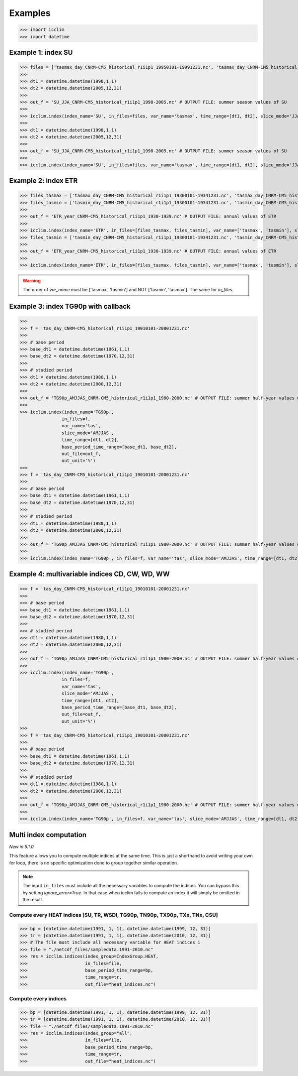 Examples
---------
>>> import icclim
>>> import datetime

Example 1: index SU
~~~~~~~~~~~~~~~~~~~
>>> files = ['tasmax_day_CNRM-CM5_historical_r1i1p1_19950101-19991231.nc', 'tasmax_day_CNRM-CM5_historical_r1i1p1_20000101-20041231.nc', 'tasmax_day_CNRM-CM5_historical_r1i1p1_20050101-20051231.nc']
>>>
>>> dt1 = datetime.datetime(1998,1,1)
>>> dt2 = datetime.datetime(2005,12,31)
>>>
>>> out_f = 'SU_JJA_CNRM-CM5_historical_r1i1p1_1998-2005.nc' # OUTPUT FILE: summer season values of SU
>>>
>>> icclim.index(index_name='SU', in_files=files, var_name='tasmax', time_range=[dt1, dt2], slice_mode='JJA', out_file=out_f)
>>>
>>> dt1 = datetime.datetime(1998,1,1)
>>> dt2 = datetime.datetime(2005,12,31)
>>>
>>> out_f = 'SU_JJA_CNRM-CM5_historical_r1i1p1_1998-2005.nc' # OUTPUT FILE: summer season values of SU
>>>
>>> icclim.index(index_name='SU', in_files=files, var_name='tasmax', time_range=[dt1, dt2], slice_mode='JJA', out_file=out_f)


Example 2: index ETR
~~~~~~~~~~~~~~~~~~~~
>>> files_tasmax = ['tasmax_day_CNRM-CM5_historical_r1i1p1_19300101-19341231.nc', 'tasmax_day_CNRM-CM5_historical_r1i1p1_19350101-19391231.nc']
>>> files_tasmin = ['tasmin_day_CNRM-CM5_historical_r1i1p1_19300101-19341231.nc', 'tasmin_day_CNRM-CM5_historical_r1i1p1_19350101-19391231.nc']
>>>
>>> out_f = 'ETR_year_CNRM-CM5_historical_r1i1p1_1930-1939.nc' # OUTPUT FILE: annual values of ETR
>>>
>>> icclim.index(index_name='ETR', in_files=[files_tasmax, files_tasmin], var_name=['tasmax', 'tasmin'], slice_mode='year', out_file=out_f)
>>> files_tasmin = ['tasmin_day_CNRM-CM5_historical_r1i1p1_19300101-19341231.nc', 'tasmin_day_CNRM-CM5_historical_r1i1p1_19350101-19391231.nc']
>>>
>>> out_f = 'ETR_year_CNRM-CM5_historical_r1i1p1_1930-1939.nc' # OUTPUT FILE: annual values of ETR
>>>
>>> icclim.index(index_name='ETR', in_files=[files_tasmax, files_tasmin], var_name=['tasmax', 'tasmin'], slice_mode='year', out_file=out_f)

.. warning:: The order of `var_name` must be ['tasmax', 'tasmin'] and NOT ['tasmin', 'tasmax']. The same for `in_files`.


Example 3: index TG90p with callback
~~~~~~~~~~~~~~~~~~~~~~~~~~~~~~~~~~~~
>>>
>>> f = 'tas_day_CNRM-CM5_historical_r1i1p1_19010101-20001231.nc'
>>>
>>> # base period
>>> base_dt1 = datetime.datetime(1961,1,1)
>>> base_dt2 = datetime.datetime(1970,12,31)
>>>
>>> # studied period
>>> dt1 = datetime.datetime(1980,1,1)
>>> dt2 = datetime.datetime(2000,12,31)
>>>
>>> out_f = 'TG90p_AMJJAS_CNRM-CM5_historical_r1i1p1_1980-2000.nc' # OUTPUT FILE: summer half-year values of TG90p
>>>
>>> icclim.index(index_name='TG90p',
                in_files=f,
                var_name='tas',
                slice_mode='AMJJAS',
                time_range=[dt1, dt2],
                base_period_time_range=[base_dt1, base_dt2],
                out_file=out_f,
                out_unit='%')
>>>
>>> f = 'tas_day_CNRM-CM5_historical_r1i1p1_19010101-20001231.nc'
>>>
>>> # base period
>>> base_dt1 = datetime.datetime(1961,1,1)
>>> base_dt2 = datetime.datetime(1970,12,31)
>>>
>>> # studied period
>>> dt1 = datetime.datetime(1980,1,1)
>>> dt2 = datetime.datetime(2000,12,31)
>>>
>>> out_f = 'TG90p_AMJJAS_CNRM-CM5_historical_r1i1p1_1980-2000.nc' # OUTPUT FILE: summer half-year values of TG90p
>>>
>>> icclim.index(index_name='TG90p', in_files=f, var_name='tas', slice_mode='AMJJAS', time_range=[dt1, dt2], base_period_time_range=[base_dt1, base_dt2], out_file=out_f, out_unit='%', callback=callback.defaultCallback2)



Example 4: multivariable indices CD, CW, WD, WW
~~~~~~~~~~~~~~~~~~~~~~~~~~~~~~~~~~~~~~~~~~~~~~~
>>> f = 'tas_day_CNRM-CM5_historical_r1i1p1_19010101-20001231.nc'
>>>
>>> # base period
>>> base_dt1 = datetime.datetime(1961,1,1)
>>> base_dt2 = datetime.datetime(1970,12,31)
>>>
>>> # studied period
>>> dt1 = datetime.datetime(1980,1,1)
>>> dt2 = datetime.datetime(2000,12,31)
>>>
>>> out_f = 'TG90p_AMJJAS_CNRM-CM5_historical_r1i1p1_1980-2000.nc' # OUTPUT FILE: summer half-year values of TG90p
>>>
>>> icclim.index(index_name='TG90p',
                in_files=f,
                var_name='tas',
                slice_mode='AMJJAS',
                time_range=[dt1, dt2],
                base_period_time_range=[base_dt1, base_dt2],
                out_file=out_f,
                out_unit='%')
>>>
>>> f = 'tas_day_CNRM-CM5_historical_r1i1p1_19010101-20001231.nc'
>>>
>>> # base period
>>> base_dt1 = datetime.datetime(1961,1,1)
>>> base_dt2 = datetime.datetime(1970,12,31)
>>>
>>> # studied period
>>> dt1 = datetime.datetime(1980,1,1)
>>> dt2 = datetime.datetime(2000,12,31)
>>>
>>> out_f = 'TG90p_AMJJAS_CNRM-CM5_historical_r1i1p1_1980-2000.nc' # OUTPUT FILE: summer half-year values of TG90p
>>>
>>> icclim.index(index_name='TG90p', in_files=f, var_name='tas', slice_mode='AMJJAS', time_range=[dt1, dt2], base_period_time_range=[base_dt1, base_dt2], out_file=out_f, out_unit='%', callback=callback.defaultCallback2)


Multi index computation
~~~~~~~~~~~~~~~~~~~~~~~~

*New in 5.1.0.*

This feature allows you to compute multiple indices at the same time.
This is just a shorthand to avoid writing your own for loop, there is no specific optimization done to group together
similar operation.

.. note::
    The input ``in_files`` must include all the necessary variables to compute the indices.
    You can bypass this by setting `ignore_error=True`.
    In that case when icclim fails to compute an index it will simply be omitted in the result.

Compute every HEAT indices [SU, TR, WSDI, TG90p, TN90p, TX90p, TXx, TNx, CSU]
_____________________________________________________________________________


>>> bp = [datetime.datetime(1991, 1, 1), datetime.datetime(1999, 12, 31)]
>>> tr = [datetime.datetime(1991, 1, 1), datetime.datetime(2010, 12, 31)]
>>> # The file must include all necessary variable for HEAT indices i
>>> file = "./netcdf_files/sampledata.1991-2010.nc"
>>> res = icclim.indices(index_group=IndexGroup.HEAT,
>>>                      in_files=file,
>>>                      base_period_time_range=bp,
>>>                      time_range=tr,
>>>                      out_file="heat_indices.nc")

Compute every indices
_____________________

>>> bp = [datetime.datetime(1991, 1, 1), datetime.datetime(1999, 12, 31)]
>>> tr = [datetime.datetime(1991, 1, 1), datetime.datetime(2010, 12, 31)]
>>> file = "./netcdf_files/sampledata.1991-2010.nc"
>>> res = icclim.indices(index_group="all",
>>>                      in_files=file,
>>>                      base_period_time_range=bp,
>>>                      time_range=tr,
>>>                      out_file="heat_indices.nc")
